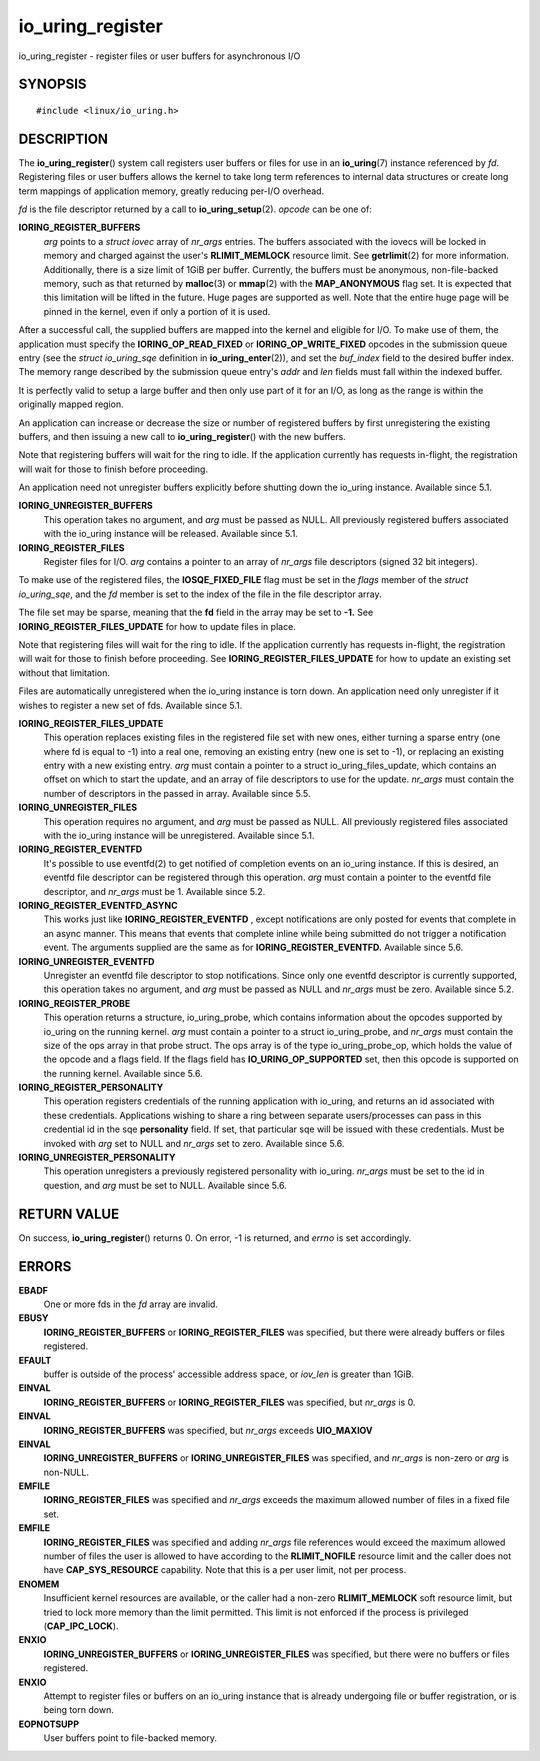 .. _io_uring_register:

io_uring_register
=================

io_uring_register - register files or user buffers for asynchronous I/O

SYNOPSIS
--------

::

   #include <linux/io_uring.h>

.. c:function:: int io_uring_register(unsigned int fd, unsigned int opcode, void *arg, unsigned int nr_args)

DESCRIPTION
-----------

The **io_uring_register**\ () system call registers user buffers or
files for use in an **io_uring**\ (7) instance referenced by *fd*.
Registering files or user buffers allows the kernel to take long term
references to internal data structures or create long term mappings of
application memory, greatly reducing per-I/O overhead.

*fd* is the file descriptor returned by a call to
**io_uring_setup**\ (2). *opcode* can be one of:

**IORING_REGISTER_BUFFERS**
   *arg* points to a *struct iovec* array of *nr_args* entries. The
   buffers associated with the iovecs will be locked in memory and
   charged against the user's **RLIMIT_MEMLOCK** resource limit. See
   **getrlimit**\ (2) for more information. Additionally, there is a
   size limit of 1GiB per buffer. Currently, the buffers must be
   anonymous, non-file-backed memory, such as that returned by
   **malloc**\ (3) or **mmap**\ (2) with the **MAP_ANONYMOUS** flag set.
   It is expected that this limitation will be lifted in the future.
   Huge pages are supported as well. Note that the entire huge page will
   be pinned in the kernel, even if only a portion of it is used.

After a successful call, the supplied buffers are mapped into the kernel
and eligible for I/O. To make use of them, the application must specify
the **IORING_OP_READ_FIXED** or **IORING_OP_WRITE_FIXED** opcodes in the
submission queue entry (see the *struct io_uring_sqe* definition in
**io_uring_enter**\ (2)), and set the *buf_index* field to the desired
buffer index. The memory range described by the submission queue entry's
*addr* and *len* fields must fall within the indexed buffer.

It is perfectly valid to setup a large buffer and then only use part of
it for an I/O, as long as the range is within the originally mapped
region.

An application can increase or decrease the size or number of registered
buffers by first unregistering the existing buffers, and then issuing a
new call to **io_uring_register**\ () with the new buffers.

Note that registering buffers will wait for the ring to idle. If the
application currently has requests in-flight, the registration will wait
for those to finish before proceeding.

An application need not unregister buffers explicitly before shutting
down the io_uring instance. Available since 5.1.

**IORING_UNREGISTER_BUFFERS**
   This operation takes no argument, and *arg* must be passed as NULL.
   All previously registered buffers associated with the io_uring
   instance will be released. Available since 5.1.

**IORING_REGISTER_FILES**
   Register files for I/O. *arg* contains a pointer to an array of
   *nr_args* file descriptors (signed 32 bit integers).

To make use of the registered files, the **IOSQE_FIXED_FILE** flag must
be set in the *flags* member of the *struct io_uring_sqe*, and the *fd*
member is set to the index of the file in the file descriptor array.

The file set may be sparse, meaning that the **fd** field in the array
may be set to **-1.** See **IORING_REGISTER_FILES_UPDATE** for how to
update files in place.

Note that registering files will wait for the ring to idle. If the
application currently has requests in-flight, the registration will wait
for those to finish before proceeding. See
**IORING_REGISTER_FILES_UPDATE** for how to update an existing set
without that limitation.

Files are automatically unregistered when the io_uring instance is torn
down. An application need only unregister if it wishes to register a new
set of fds. Available since 5.1.

**IORING_REGISTER_FILES_UPDATE**
   This operation replaces existing files in the registered file set
   with new ones, either turning a sparse entry (one where fd is equal
   to -1) into a real one, removing an existing entry (new one is set to
   -1), or replacing an existing entry with a new existing entry. *arg*
   must contain a pointer to a struct io_uring_files_update, which
   contains an offset on which to start the update, and an array of file
   descriptors to use for the update. *nr_args* must contain the number
   of descriptors in the passed in array. Available since 5.5.

**IORING_UNREGISTER_FILES**
   This operation requires no argument, and *arg* must be passed as
   NULL. All previously registered files associated with the io_uring
   instance will be unregistered. Available since 5.1.

**IORING_REGISTER_EVENTFD**
   It's possible to use eventfd(2) to get notified of completion events
   on an io_uring instance. If this is desired, an eventfd file
   descriptor can be registered through this operation. *arg* must
   contain a pointer to the eventfd file descriptor, and *nr_args* must
   be 1. Available since 5.2.

**IORING_REGISTER_EVENTFD_ASYNC**
   This works just like **IORING_REGISTER_EVENTFD** , except
   notifications are only posted for events that complete in an async
   manner. This means that events that complete inline while being
   submitted do not trigger a notification event. The arguments supplied
   are the same as for **IORING_REGISTER_EVENTFD.** Available since 5.6.

**IORING_UNREGISTER_EVENTFD**
   Unregister an eventfd file descriptor to stop notifications. Since
   only one eventfd descriptor is currently supported, this operation
   takes no argument, and *arg* must be passed as NULL and *nr_args*
   must be zero. Available since 5.2.

**IORING_REGISTER_PROBE**
   This operation returns a structure, io_uring_probe, which contains
   information about the opcodes supported by io_uring on the running
   kernel. *arg* must contain a pointer to a struct io_uring_probe, and
   *nr_args* must contain the size of the ops array in that probe
   struct. The ops array is of the type io_uring_probe_op, which holds
   the value of the opcode and a flags field. If the flags field has
   **IO_URING_OP_SUPPORTED** set, then this opcode is supported on the
   running kernel. Available since 5.6.

**IORING_REGISTER_PERSONALITY**
   This operation registers credentials of the running application with
   io_uring, and returns an id associated with these credentials.
   Applications wishing to share a ring between separate users/processes
   can pass in this credential id in the sqe **personality** field. If
   set, that particular sqe will be issued with these credentials. Must
   be invoked with *arg* set to NULL and *nr_args* set to zero.
   Available since 5.6.

**IORING_UNREGISTER_PERSONALITY**
   This operation unregisters a previously registered personality with
   io_uring. *nr_args* must be set to the id in question, and *arg* must
   be set to NULL. Available since 5.6.

RETURN VALUE
------------

On success, **io_uring_register**\ () returns 0. On error, -1 is
returned, and *errno* is set accordingly.

ERRORS
------

**EBADF**
   One or more fds in the *fd* array are invalid.

**EBUSY**
   **IORING_REGISTER_BUFFERS** or **IORING_REGISTER_FILES** was
   specified, but there were already buffers or files registered.

**EFAULT**
   buffer is outside of the process' accessible address space, or
   *iov_len* is greater than 1GiB.

**EINVAL**
   **IORING_REGISTER_BUFFERS** or **IORING_REGISTER_FILES** was
   specified, but *nr_args* is 0.

**EINVAL**
   **IORING_REGISTER_BUFFERS** was specified, but *nr_args* exceeds
   **UIO_MAXIOV**

**EINVAL**
   **IORING_UNREGISTER_BUFFERS** or **IORING_UNREGISTER_FILES** was
   specified, and *nr_args* is non-zero or *arg* is non-NULL.

**EMFILE**
   **IORING_REGISTER_FILES** was specified and *nr_args* exceeds the
   maximum allowed number of files in a fixed file set.

**EMFILE**
   **IORING_REGISTER_FILES** was specified and adding *nr_args* file
   references would exceed the maximum allowed number of files the user
   is allowed to have according to the **RLIMIT_NOFILE** resource limit
   and the caller does not have **CAP_SYS_RESOURCE** capability. Note
   that this is a per user limit, not per process.

**ENOMEM**
   Insufficient kernel resources are available, or the caller had a
   non-zero **RLIMIT_MEMLOCK** soft resource limit, but tried to lock
   more memory than the limit permitted. This limit is not enforced if
   the process is privileged (**CAP_IPC_LOCK**).

**ENXIO**
   **IORING_UNREGISTER_BUFFERS** or **IORING_UNREGISTER_FILES** was
   specified, but there were no buffers or files registered.

**ENXIO**
   Attempt to register files or buffers on an io_uring instance that is
   already undergoing file or buffer registration, or is being torn
   down.

**EOPNOTSUPP**
   User buffers point to file-backed memory.
